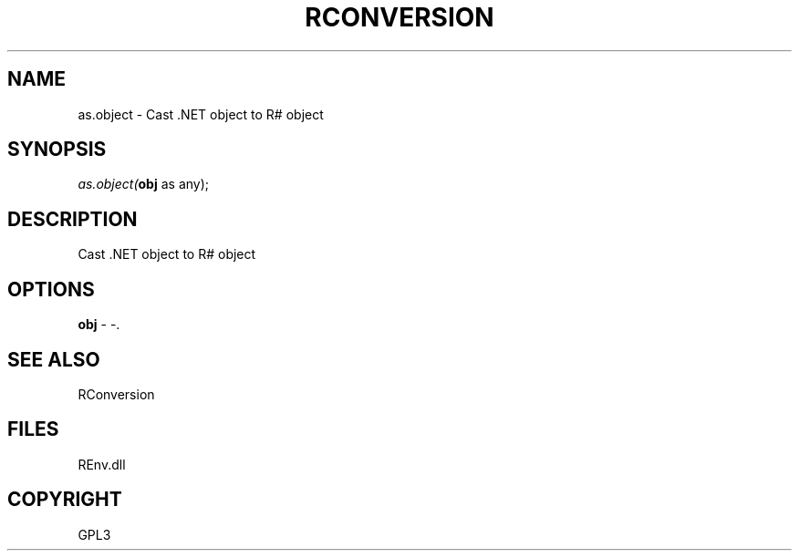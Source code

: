 .\" man page create by R# package system.
.TH RCONVERSION 1 2002-May "as.object" "as.object"
.SH NAME
as.object \- Cast .NET object to R# object
.SH SYNOPSIS
\fIas.object(\fBobj\fR as any);\fR
.SH DESCRIPTION
.PP
Cast .NET object to R# object
.PP
.SH OPTIONS
.PP
\fBobj\fB \fR\- -. 
.PP
.SH SEE ALSO
RConversion
.SH FILES
.PP
REnv.dll
.PP
.SH COPYRIGHT
GPL3
